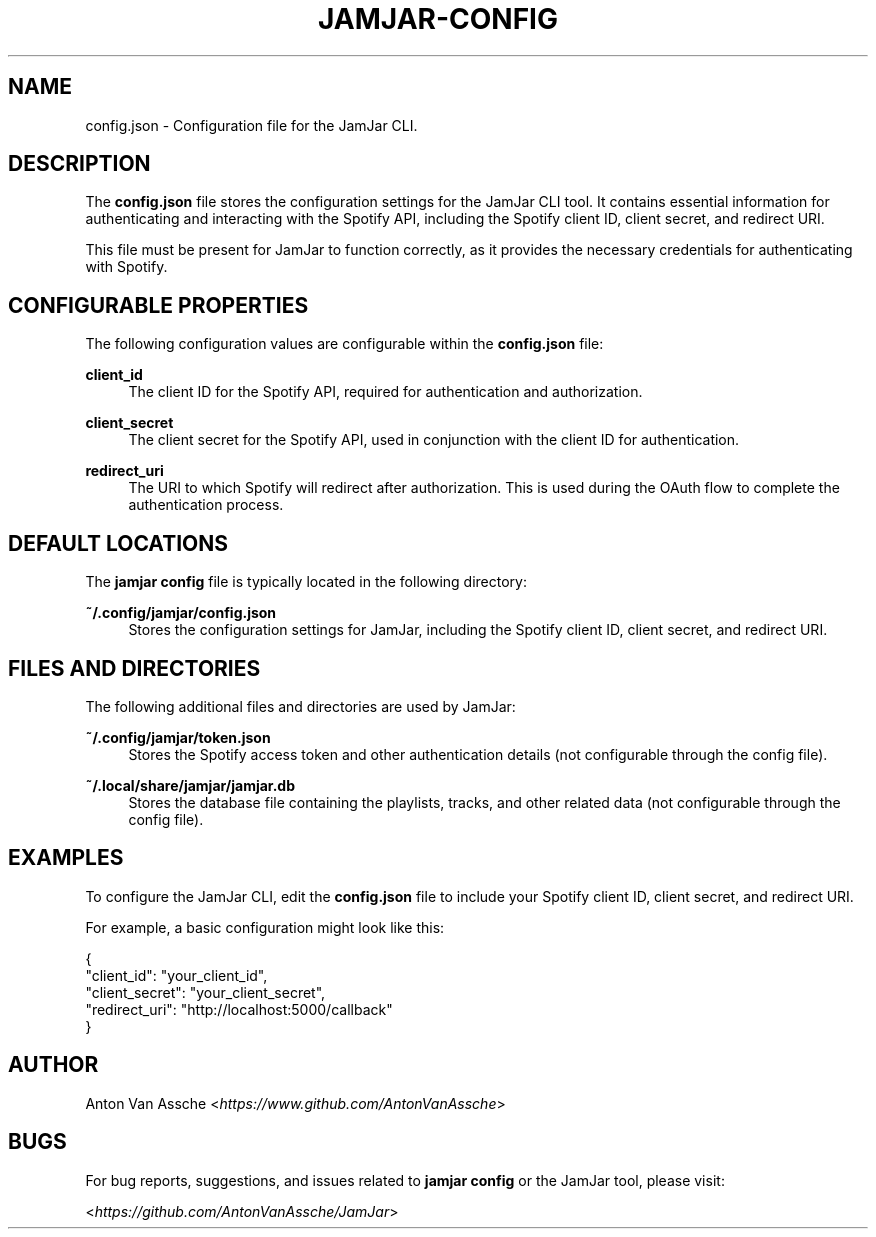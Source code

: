 .TH "JAMJAR-CONFIG" "1" "2024-12-01" "JAMJAR 2024-12-01" "JAMJAR-CONFIG"
.ie \n(.g .ds Aq \(aq
.el       .ds Aq
.ad l
.nh

.SH "NAME"
config.json \- Configuration file for the JamJar CLI.

.SH "DESCRIPTION"
The \fBconfig.json\fR file stores the configuration settings for the JamJar
CLI tool. It contains essential information for authenticating and interacting
with the Spotify API, including the Spotify client ID, client secret, and
redirect URI.

This file must be present for JamJar to function correctly, as it provides the
necessary credentials for authenticating with Spotify.

.RE

.SH "CONFIGURABLE PROPERTIES"
The following configuration values are configurable within the \fBconfig.json\fR file:

.RE
\fBclient_id\fR
.RS 4
The client ID for the Spotify API, required for authentication and
authorization.
.PP

.RE
\fBclient_secret\fR
.RS 4
The client secret for the Spotify API, used in conjunction with the client ID
for authentication.
.PP

.RE
\fBredirect_uri\fR
.RS 4
The URI to which Spotify will redirect after authorization. This is used
during the OAuth flow to complete the authentication process.
.PP

.SH "DEFAULT LOCATIONS"
The \fBjamjar config\fR file is typically located in the following directory:

.RE
.B ~/.config/jamjar/config.json
.RS 4
Stores the configuration settings for JamJar, including the Spotify client ID,
client secret, and redirect URI.
.RE

.SH "FILES AND DIRECTORIES"
The following additional files and directories are used by JamJar:

.RE
.B ~/.config/jamjar/token.json
.RS 4
Stores the Spotify access token and other authentication details (not
configurable through the config file).
.RE

.B ~/.local/share/jamjar/jamjar.db
.RS 4
Stores the database file containing the playlists, tracks, and other related
data (not configurable through the config file).
.RE

.SH "EXAMPLES"
To configure the JamJar CLI, edit the \fBconfig.json\fR file to include your
Spotify client ID, client secret, and redirect URI.

For example, a basic configuration might look like this:

.EX
{
    "client_id": "your_client_id",
    "client_secret": "your_client_secret",
    "redirect_uri": "http://localhost:5000/callback"
}
.PE

.SH "AUTHOR"
Anton Van Assche <\fIhttps://www.github.com/AntonVanAssche\fR>
.PP

.SH "BUGS"
For bug reports, suggestions, and issues related to \fBjamjar config\fR or the
JamJar tool, please visit:
.PP
<\fIhttps://github.com/AntonVanAssche/JamJar\fR>
.RE
